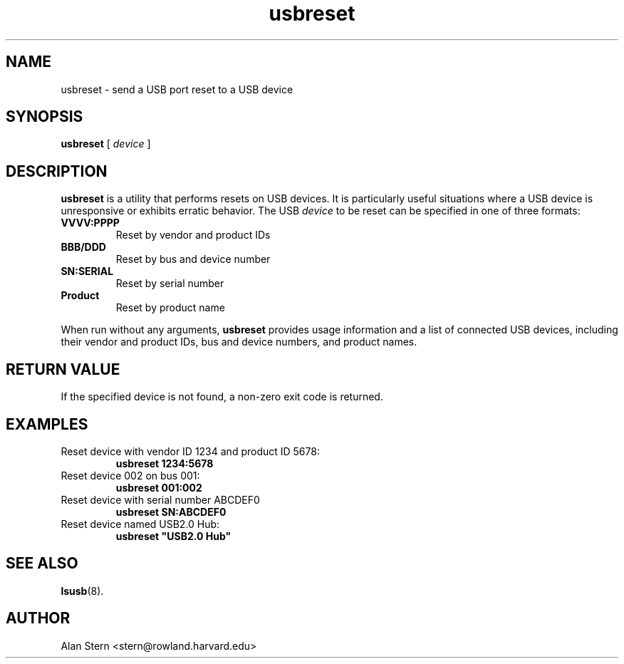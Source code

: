.\" SPDX-License-Identifier: GPL-2.0-only
.\" Copyright (c) 2023 Aurelien Jarno <aurelien@aurel32.net>
.TH usbreset 1 "04 January 2024" "usbutils" "Linux USB Utilities"
.IX usbreset
.SH NAME
usbreset \- send a USB port reset to a USB device
.SH SYNOPSIS
.B usbreset
[
.I device
]

.SH DESCRIPTION
.B usbreset
is a utility that performs resets on USB devices. It is particularly useful
situations where a USB device is unresponsive or exhibits erratic behavior.
The USB \fIdevice\fP to be reset can be specified in one of three formats:
.TP
.BR VVVV:PPPP
Reset by vendor and product IDs
.TP
.BR BBB/DDD
Reset by bus and device number
.TP
.BR "SN:SERIAL"
Reset by serial number
.TP
.BR "Product"
Reset by product name
.PP
When run without any arguments,
.B usbreset
provides usage information and a list of connected USB devices, including their
vendor and product IDs, bus and device numbers, and product names.

.SH RETURN VALUE
If the specified device is not found, a non-zero exit code is returned.

.SH EXAMPLES
.TP
Reset device with vendor ID 1234 and product ID 5678:
.B usbreset 1234:5678

.TP
Reset device 002 on bus 001:
.B usbreset 001:002

.TP
Reset device with serial number ABCDEF0
.B usbreset SN:ABCDEF0

.TP
Reset device named USB2.0 Hub:
.B usbreset """USB2.0 Hub"""

.SH SEE ALSO
.BR lsusb (8).

.SH AUTHOR
Alan Stern <stern@rowland.harvard.edu>
